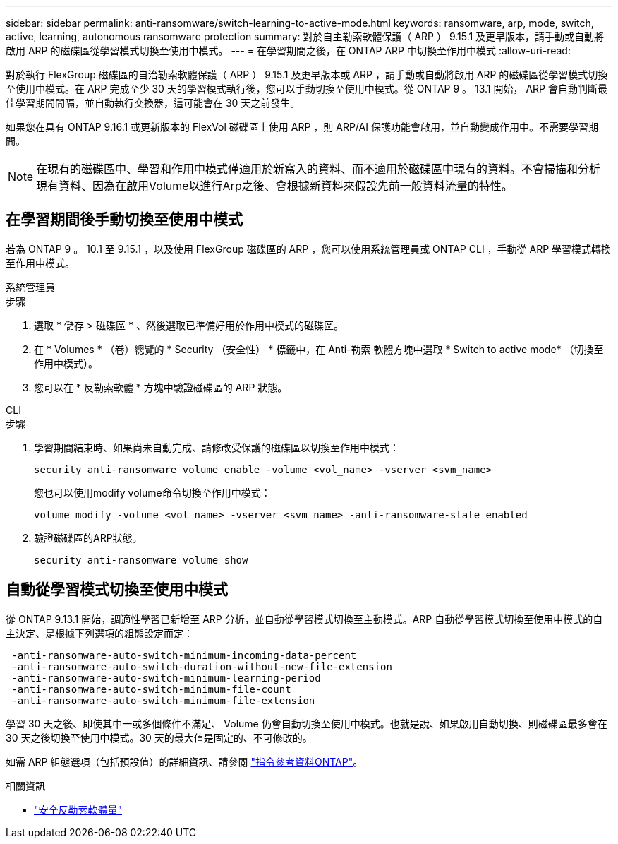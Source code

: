 ---
sidebar: sidebar 
permalink: anti-ransomware/switch-learning-to-active-mode.html 
keywords: ransomware, arp, mode, switch, active, learning, autonomous ransomware protection 
summary: 對於自主勒索軟體保護（ ARP ） 9.15.1 及更早版本，請手動或自動將啟用 ARP 的磁碟區從學習模式切換至使用中模式。 
---
= 在學習期間之後，在 ONTAP ARP 中切換至作用中模式
:allow-uri-read: 


[role="lead"]
對於執行 FlexGroup 磁碟區的自治勒索軟體保護（ ARP ） 9.15.1 及更早版本或 ARP ，請手動或自動將啟用 ARP 的磁碟區從學習模式切換至使用中模式。在 ARP 完成至少 30 天的學習模式執行後，您可以手動切換至使用中模式。從 ONTAP 9 。 13.1 開始， ARP 會自動判斷最佳學習期間間隔，並自動執行交換器，這可能會在 30 天之前發生。

如果您在具有 ONTAP 9.16.1 或更新版本的 FlexVol 磁碟區上使用 ARP ，則 ARP/AI 保護功能會啟用，並自動變成作用中。不需要學習期間。


NOTE: 在現有的磁碟區中、學習和作用中模式僅適用於新寫入的資料、而不適用於磁碟區中現有的資料。不會掃描和分析現有資料、因為在啟用Volume以進行Arp之後、會根據新資料來假設先前一般資料流量的特性。



== 在學習期間後手動切換至使用中模式

若為 ONTAP 9 。 10.1 至 9.15.1 ，以及使用 FlexGroup 磁碟區的 ARP ，您可以使用系統管理員或 ONTAP CLI ，手動從 ARP 學習模式轉換至作用中模式。

[role="tabbed-block"]
====
.系統管理員
--
.步驟
. 選取 * 儲存 > 磁碟區 * 、然後選取已準備好用於作用中模式的磁碟區。
. 在 * Volumes * （卷）總覽的 * Security （安全性） * 標籤中，在 Anti-勒索 軟體方塊中選取 * Switch to active mode* （切換至作用中模式）。
. 您可以在 * 反勒索軟體 * 方塊中驗證磁碟區的 ARP 狀態。


--
.CLI
--
.步驟
. 學習期間結束時、如果尚未自動完成、請修改受保護的磁碟區以切換至作用中模式：
+
[source, cli]
----
security anti-ransomware volume enable -volume <vol_name> -vserver <svm_name>
----
+
您也可以使用modify volume命令切換至作用中模式：

+
[source, cli]
----
volume modify -volume <vol_name> -vserver <svm_name> -anti-ransomware-state enabled
----
. 驗證磁碟區的ARP狀態。
+
[source, cli]
----
security anti-ransomware volume show
----


--
====


== 自動從學習模式切換至使用中模式

從 ONTAP 9.13.1 開始，調適性學習已新增至 ARP 分析，並自動從學習模式切換至主動模式。ARP 自動從學習模式切換至使用中模式的自主決定、是根據下列選項的組態設定而定：

[listing]
----
 -anti-ransomware-auto-switch-minimum-incoming-data-percent
 -anti-ransomware-auto-switch-duration-without-new-file-extension
 -anti-ransomware-auto-switch-minimum-learning-period
 -anti-ransomware-auto-switch-minimum-file-count
 -anti-ransomware-auto-switch-minimum-file-extension
----
學習 30 天之後、即使其中一或多個條件不滿足、 Volume 仍會自動切換至使用中模式。也就是說、如果啟用自動切換、則磁碟區最多會在 30 天之後切換至使用中模式。30 天的最大值是固定的、不可修改的。

如需 ARP 組態選項（包括預設值）的詳細資訊、請參閱 link:https://docs.netapp.com/us-en/ontap-cli/security-anti-ransomware-volume-auto-switch-to-enable-mode-show.html["指令參考資料ONTAP"^]。

.相關資訊
* link:https://docs.netapp.com/us-en/ontap-cli/search.html?q=security+anti-ransomware+volume["安全反勒索軟體量"^]

